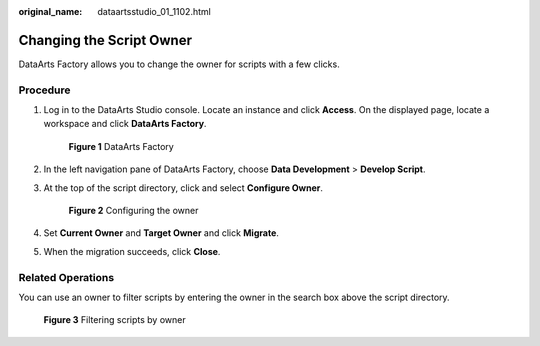 :original_name: dataartsstudio_01_1102.html

.. _dataartsstudio_01_1102:

Changing the Script Owner
=========================

DataArts Factory allows you to change the owner for scripts with a few clicks.

Procedure
---------

#. Log in to the DataArts Studio console. Locate an instance and click **Access**. On the displayed page, locate a workspace and click **DataArts Factory**.


   .. figure:: /_static/images/en-us_image_0000001321928320.png
      :alt: **Figure 1** DataArts Factory

      **Figure 1** DataArts Factory

#. In the left navigation pane of DataArts Factory, choose **Data Development** > **Develop Script**.

#. At the top of the script directory, click |image1| and select **Configure Owner**.


   .. figure:: /_static/images/en-us_image_0000001373168701.png
      :alt: **Figure 2** Configuring the owner

      **Figure 2** Configuring the owner

#. Set **Current Owner** and **Target Owner** and click **Migrate**.

#. When the migration succeeds, click **Close**.

Related Operations
------------------

You can use an owner to filter scripts by entering the owner in the search box above the script directory.


.. figure:: /_static/images/en-us_image_0000001373408089.png
   :alt: **Figure 3** Filtering scripts by owner

   **Figure 3** Filtering scripts by owner

.. |image1| image:: /_static/images/en-us_image_0000001322088060.png
